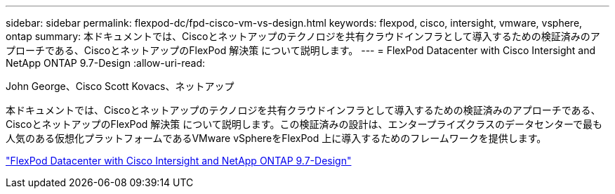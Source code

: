 ---
sidebar: sidebar 
permalink: flexpod-dc/fpd-cisco-vm-vs-design.html 
keywords: flexpod, cisco, intersight, vmware, vsphere, ontap 
summary: 本ドキュメントでは、Ciscoとネットアップのテクノロジを共有クラウドインフラとして導入するための検証済みのアプローチである、CiscoとネットアップのFlexPod 解決策 について説明します。 
---
= FlexPod Datacenter with Cisco Intersight and NetApp ONTAP 9.7-Design
:allow-uri-read: 


John George、Cisco Scott Kovacs、ネットアップ

[role="lead"]
本ドキュメントでは、Ciscoとネットアップのテクノロジを共有クラウドインフラとして導入するための検証済みのアプローチである、CiscoとネットアップのFlexPod 解決策 について説明します。この検証済みの設計は、エンタープライズクラスのデータセンターで最も人気のある仮想化プラットフォームであるVMware vSphereをFlexPod 上に導入するためのフレームワークを提供します。

link:https://www.cisco.com/c/en/us/td/docs/unified_computing/ucs/UCS_CVDs/fp_dc_ontap_97_ucs_4_vmw_vs_67_U3_design.html["FlexPod Datacenter with Cisco Intersight and NetApp ONTAP 9.7-Design"^]
